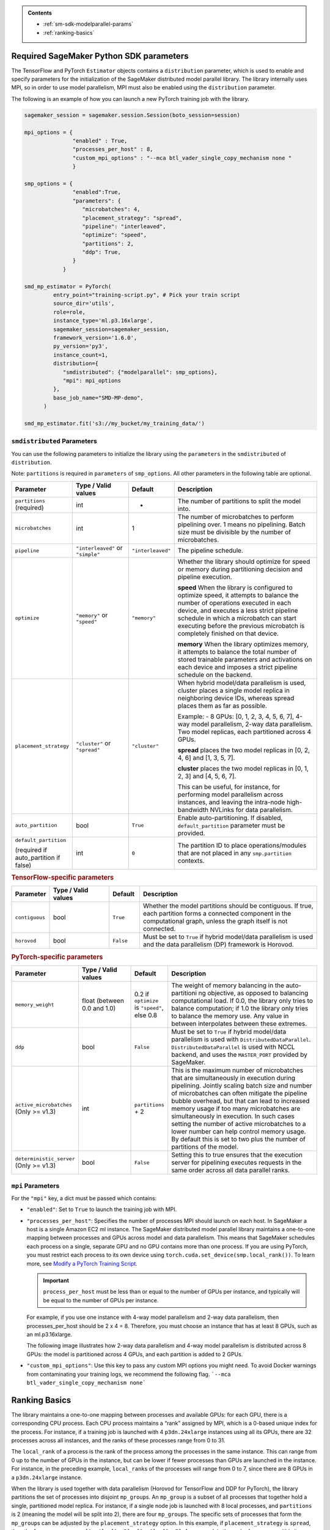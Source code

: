 .. admonition:: Contents

   - :ref:`sm-sdk-modelparallel-params`
   - :ref:`ranking-basics`

.. _sm-sdk-modelparallel-params:

Required SageMaker Python SDK parameters
========================================

The TensorFlow and PyTorch ``Estimator`` objects contains a ``distribution`` parameter,
which is used to enable and specify parameters for the
initialization of the SageMaker distributed model parallel library. The library internally uses MPI,
so in order to use model parallelism, MPI must also be enabled using the ``distribution`` parameter.

The following is an example of how you can launch a new PyTorch training job with the library.

.. code-block:: python3

   sagemaker_session = sagemaker.session.Session(boto_session=session)

   mpi_options = {
                  "enabled" : True,
                  "processes_per_host" : 8,
                  "custom_mpi_options" : "--mca btl_vader_single_copy_mechanism none "
                  }

   smp_options = {
                  "enabled":True,
                  "parameters": {
                     "microbatches": 4,
                     "placement_strategy": "spread",
                     "pipeline": "interleaved",
                     "optimize": "speed",
                     "partitions": 2,
                     "ddp": True,
                  }
               }

   smd_mp_estimator = PyTorch(
            entry_point="training-script.py", # Pick your train script
            source_dir='utils',
            role=role,
            instance_type='ml.p3.16xlarge',
            sagemaker_session=sagemaker_session,
            framework_version='1.6.0',
            py_version='py3',
            instance_count=1,
            distribution={
               "smdistributed": {"modelparallel": smp_options},
               "mpi": mpi_options
            },
            base_job_name="SMD-MP-demo",
         )

   smd_mp_estimator.fit('s3://my_bucket/my_training_data/')

``smdistributed`` Parameters
^^^^^^^^^^^^^^^^^^^^^^^^^^^^

You can use the following parameters to initialize the library using the ``parameters``
in the ``smdistributed`` of ``distribution``.

Note: ``partitions`` is required in ``parameters`` of ``smp_options``. All other parameters in the following
table are optional.

.. table::
   :widths: 10 20 10 60

   +---------------------------+-------------------------+-------------------+-----------------------+
   | **Parameter**             | **Type / Valid values** | **Default**       | **Description**       |
   |                           |                         |                   |                       |
   +---------------------------+-------------------------+-------------------+-----------------------+
   | ``partitions`` (required) | int                     | -                 | The number of         |
   |                           |                         |                   | partitions to         |
   |                           |                         |                   | split the model       |
   |                           |                         |                   | into.                 |
   +---------------------------+-------------------------+-------------------+-----------------------+
   | ``microbatches``          | int                     | 1                 | The number of         |
   |                           |                         |                   | microbatches to       |
   |                           |                         |                   | perform               |
   |                           |                         |                   | pipelining            |
   |                           |                         |                   | over. 1 means         |
   |                           |                         |                   | no pipelining.        |
   |                           |                         |                   | Batch size must       |
   |                           |                         |                   | be divisible by       |
   |                           |                         |                   | the number of         |
   |                           |                         |                   | microbatches.         |
   +---------------------------+-------------------------+-------------------+-----------------------+
   | ``pipeline``              | ``"interleaved"``       | ``"interleaved"`` | The pipeline          |
   |                           | or ``"simple"``         |                   | schedule.             |
   |                           |                         |                   |                       |
   +---------------------------+-------------------------+-------------------+-----------------------+
   | ``optimize``              | ``"memory"`` or         | ``"memory"``      | Whether the library   |
   |                           | ``"speed"``             |                   | should optimize       |
   |                           |                         |                   | for speed or          |
   |                           |                         |                   | memory during         |
   |                           |                         |                   | partitioning          |
   |                           |                         |                   | decision and          |
   |                           |                         |                   | pipeline              |
   |                           |                         |                   | execution.            |
   |                           |                         |                   |                       |
   |                           |                         |                   |                       |
   |                           |                         |                   | **speed**             |
   |                           |                         |                   | When the library is   |
   |                           |                         |                   | configured to         |
   |                           |                         |                   | optimize speed,       |
   |                           |                         |                   | it attempts to        |
   |                           |                         |                   | balance the           |
   |                           |                         |                   | number of             |
   |                           |                         |                   | operations            |
   |                           |                         |                   | executed in           |
   |                           |                         |                   | each device,          |
   |                           |                         |                   | and executes a        |
   |                           |                         |                   | less strict           |
   |                           |                         |                   | pipeline              |
   |                           |                         |                   | schedule in           |
   |                           |                         |                   | which a               |
   |                           |                         |                   | microbatch can        |
   |                           |                         |                   | start executing       |
   |                           |                         |                   | before the            |
   |                           |                         |                   | previous              |
   |                           |                         |                   | microbatch is         |
   |                           |                         |                   | completely            |
   |                           |                         |                   | finished on           |
   |                           |                         |                   | that device.          |
   |                           |                         |                   |                       |
   |                           |                         |                   |                       |
   |                           |                         |                   | **memory**            |
   |                           |                         |                   | When the library      |
   |                           |                         |                   | optimizes             |
   |                           |                         |                   | memory, it            |
   |                           |                         |                   | attempts to           |
   |                           |                         |                   | balance the           |
   |                           |                         |                   | total number of       |
   |                           |                         |                   | stored                |
   |                           |                         |                   | trainable             |
   |                           |                         |                   | parameters and        |
   |                           |                         |                   | activations on        |
   |                           |                         |                   | each device and       |
   |                           |                         |                   | imposes a             |
   |                           |                         |                   | strict pipeline       |
   |                           |                         |                   | schedule on the       |
   |                           |                         |                   | backend.              |
   +---------------------------+-------------------------+-------------------+-----------------------+
   | ``placement_strategy``    | ``"cluster"`` or        | ``"cluster"``     | When hybrid           |
   |                           | ``"spread"``            |                   | model/data            |
   |                           |                         |                   | parallelism is        |
   |                           |                         |                   | used,                 |
   |                           |                         |                   | cluster               |
   |                           |                         |                   | places a single       |
   |                           |                         |                   | model replica         |
   |                           |                         |                   | in neighboring        |
   |                           |                         |                   | device IDs,           |
   |                           |                         |                   | whereas               |
   |                           |                         |                   | spread                |
   |                           |                         |                   | places them as        |
   |                           |                         |                   | far as                |
   |                           |                         |                   | possible.             |
   |                           |                         |                   |                       |
   |                           |                         |                   | Example:              |
   |                           |                         |                   | - 8 GPUs: [0,         |
   |                           |                         |                   | 1, 2, 3, 4, 5,        |
   |                           |                         |                   | 6, 7], 4-way          |
   |                           |                         |                   | model                 |
   |                           |                         |                   | parallelism,          |
   |                           |                         |                   | 2-way data            |
   |                           |                         |                   | parallelism.          |
   |                           |                         |                   | Two model             |
   |                           |                         |                   | replicas, each        |
   |                           |                         |                   | partitioned           |
   |                           |                         |                   | across 4 GPUs.        |
   |                           |                         |                   |                       |
   |                           |                         |                   |                       |
   |                           |                         |                   | **spread**            |
   |                           |                         |                   | places                |
   |                           |                         |                   | the two model         |
   |                           |                         |                   | replicas in [0,       |
   |                           |                         |                   | 2, 4, 6] and          |
   |                           |                         |                   | [1, 3, 5, 7].         |
   |                           |                         |                   |                       |
   |                           |                         |                   |                       |
   |                           |                         |                   | **cluster**           |
   |                           |                         |                   | places the two        |
   |                           |                         |                   | model replicas        |
   |                           |                         |                   | in [0, 1, 2, 3]       |
   |                           |                         |                   | and [4, 5, 6, 7].     |
   |                           |                         |                   |                       |
   |                           |                         |                   | This can be           |
   |                           |                         |                   | useful, for           |
   |                           |                         |                   | instance, for         |
   |                           |                         |                   | performing            |
   |                           |                         |                   | model                 |
   |                           |                         |                   | parallelism           |
   |                           |                         |                   | across                |
   |                           |                         |                   | instances, and        |
   |                           |                         |                   | leaving the           |
   |                           |                         |                   | intra-node            |
   |                           |                         |                   | high-bandwidth        |
   |                           |                         |                   | NVLinks for           |
   |                           |                         |                   | data                  |
   |                           |                         |                   | parallelism.          |
   +---------------------------+-------------------------+-------------------+-----------------------+
   | ``auto_partition``        | bool                    | ``True``          | Enable                |
   |                           |                         |                   | auto-partitioning.    |
   |                           |                         |                   | If disabled,          |
   |                           |                         |                   | ``default_partition`` |
   |                           |                         |                   | parameter             |
   |                           |                         |                   | must be               |
   |                           |                         |                   | provided.             |
   +---------------------------+-------------------------+-------------------+-----------------------+
   | ``default_partition``     | int                     | ``0``             | The partition         |
   |                           |                         |                   | ID to place           |
   | (required if              |                         |                   | operations/modules    |
   | auto_partition if false)  |                         |                   | that are not          |
   |                           |                         |                   | placed in any         |
   |                           |                         |                   | ``smp.partition``     |
   |                           |                         |                   | contexts.             |
   +---------------------------+-------------------------+-------------------+-----------------------+


.. rubric:: TensorFlow-specific parameters

.. table::
   :widths: 10 20 10 60

   +----------------+-------------------------+-------------+-----------------+
   | **Parameter**  | **Type / Valid values** | **Default** | **Description** |
   |                |                         |             |                 |
   +----------------+-------------------------+-------------+-----------------+
   | ``contiguous`` | bool                    | ``True``    | Whether the     |
   |                |                         |             | model           |
   |                |                         |             | partitions      |
   |                |                         |             | should be       |
   |                |                         |             | contiguous. If  |
   |                |                         |             | true, each      |
   |                |                         |             | partition forms |
   |                |                         |             | a connected     |
   |                |                         |             | component in    |
   |                |                         |             | the             |
   |                |                         |             | computational   |
   |                |                         |             | graph, unless   |
   |                |                         |             | the graph       |
   |                |                         |             | itself is not   |
   |                |                         |             | connected.      |
   +----------------+-------------------------+-------------+-----------------+
   | ``horovod``    | bool                    | ``False``   | Must be set to  |
   |                |                         |             | ``True`` if     |
   |                |                         |             | hybrid          |
   |                |                         |             | model/data      |
   |                |                         |             | parallelism is  |
   |                |                         |             | used and the    |
   |                |                         |             | data            |
   |                |                         |             | parallelism     |
   |                |                         |             | (DP) framework  |
   |                |                         |             | is Horovod.     |
   +----------------+-------------------------+-------------+-----------------+

.. rubric:: PyTorch-specific parameters

.. table::
   :widths: 10 20 10 60

   +--------------------------+-------------------------+--------------------+--------------------------------------+
   | **Parameter**            | **Type / Valid values** | **Default**        | **Description**                      |
   |                          |                         |                    |                                      |
   +--------------------------+-------------------------+--------------------+--------------------------------------+
   | ``memory_weight``        | float (between          | 0.2 if             | The weight of                        |
   |                          | 0.0 and 1.0)            | ``optimize`` is    | memory                               |
   |                          |                         | ``"speed"``,       | balancing in                         |
   |                          |                         | else 0.8           | the                                  |
   |                          |                         |                    | auto-partitioni                      |
   |                          |                         |                    | ng                                   |
   |                          |                         |                    | objective, as                        |
   |                          |                         |                    | opposed to                           |
   |                          |                         |                    | balancing                            |
   |                          |                         |                    | computational                        |
   |                          |                         |                    | load. If 0.0,                        |
   |                          |                         |                    | the library only tries               |
   |                          |                         |                    | to balance                           |
   |                          |                         |                    | computation; if                      |
   |                          |                         |                    | 1.0 the library only                 |
   |                          |                         |                    | tries to                             |
   |                          |                         |                    | balance the                          |
   |                          |                         |                    | memory use. Any                      |
   |                          |                         |                    | value in                             |
   |                          |                         |                    | between                              |
   |                          |                         |                    | interpolates                         |
   |                          |                         |                    | between these                        |
   |                          |                         |                    | extremes.                            |
   +--------------------------+-------------------------+--------------------+--------------------------------------+
   | ``ddp``                  | bool                    | ``False``          | Must be set to                       |
   |                          |                         |                    | ``True`` if                          |
   |                          |                         |                    | hybrid                               |
   |                          |                         |                    | model/data                           |
   |                          |                         |                    | parallelism is                       |
   |                          |                         |                    | used                                 |
   |                          |                         |                    | with ``DistributedDataParallel``.    |
   |                          |                         |                    | ``DistributedDataParallel``          |
   |                          |                         |                    | is used with                         |
   |                          |                         |                    | NCCL backend,                        |
   |                          |                         |                    | and uses the                         |
   |                          |                         |                    | ``MASTER_PORT``                      |
   |                          |                         |                    | provided by                          |
   |                          |                         |                    | SageMaker.                           |
   +--------------------------+-------------------------+--------------------+--------------------------------------+
   | ``active_microbatches``  | int                     | ``partitions`` + 2 | This is the maximum number of        |
   | (Only >= v1.3)           |                         |                    | microbatches that are simultaneously |
   |                          |                         |                    | in execution during pipelining.      |
   |                          |                         |                    | Jointly scaling batch                |
   |                          |                         |                    | size and number of microbatches      |
   |                          |                         |                    | can often mitigate the pipeline      |
   |                          |                         |                    | bubble overhead, but that can        |
   |                          |                         |                    | lead to increased memory usage       |
   |                          |                         |                    | if too many microbatches are         |
   |                          |                         |                    | simultaneously in execution.         |
   |                          |                         |                    | In such cases setting the            |
   |                          |                         |                    | number of active                     |
   |                          |                         |                    | microbatches to a lower number       |
   |                          |                         |                    | can help control memory usage.       |
   |                          |                         |                    | By default this is set to two        |
   |                          |                         |                    | plus the number of                   |
   |                          |                         |                    | partitions of the model.             |
   +--------------------------+-------------------------+--------------------+--------------------------------------+
   | ``deterministic_server`` | bool                    | ``False``          | Setting this to true                 |
   | (Only >= v1.3)           |                         |                    | ensures that the execution           |
   |                          |                         |                    | server for pipelining                |
   |                          |                         |                    | executes requests in the             |
   |                          |                         |                    | same order across all                |
   |                          |                         |                    | data parallel ranks.                 |
   +--------------------------+-------------------------+--------------------+--------------------------------------+


``mpi`` Parameters
^^^^^^^^^^^^^^^^^^^^^^^^^^^^
For the ``"mpi"`` key, a dict must be passed which contains:

* ``"enabled"``: Set to ``True`` to launch the training job with MPI.

* ``"processes_per_host"``: Specifies the number of processes MPI should launch on each host.
  In SageMaker a host is a single Amazon EC2 ml instance. The SageMaker distributed model parallel library maintains
  a one-to-one mapping between processes and GPUs across model and data parallelism.
  This means that SageMaker schedules each process on a single, separate GPU and no GPU contains more than one process.
  If you are using PyTorch, you must restrict each process to its own device using
  ``torch.cuda.set_device(smp.local_rank())``. To learn more, see
  `Modify a PyTorch Training Script
  <https://docs.aws.amazon.com/sagemaker/latest/dg/model-parallel-customize-training-script.html#model-parallel-customize-training-script-pt-16>`_.

  .. important::
   ``process_per_host`` must be less than or equal to the number of GPUs per instance, and typically will be equal to
   the number of GPUs per instance.

  For example, if you use one instance with 4-way model parallelism and 2-way data parallelism,
  then processes_per_host should be 2 x 4 = 8. Therefore, you must choose an instance that has at least 8 GPUs,
  such as an ml.p3.16xlarge.

  The following image illustrates how 2-way data parallelism and 4-way model parallelism is distributed across 8 GPUs:
  the model is partitioned across 4 GPUs, and each partition is added to 2 GPUs.

  .. image:: smp_versions/model-data-parallel.png
      :width: 650
      :alt: 2-way data parallelism and 4-way model parallelism distributed across 8 GPUs


* ``"custom_mpi_options"``: Use this key to pass any custom MPI options you might need.
  To avoid Docker warnings from contaminating your training logs, we recommend the following flag.
  ```--mca btl_vader_single_copy_mechanism none```


.. _ranking-basics:

Ranking Basics
==============

The library maintains a one-to-one mapping between processes and available GPUs:
for each GPU, there is a corresponding CPU process. Each CPU process
maintains a “rank” assigned by MPI, which is a 0-based unique index for
the process. For instance, if a training job is launched with 4
``p3dn.24xlarge`` instances using all its GPUs, there are 32 processes
across all instances, and the ranks of these processes range from 0 to
31.

The ``local_rank`` of a process is the rank of the process among the
processes in the same instance. This can range from 0 up to the number
of GPUs in the instance, but can be lower if fewer processes than GPUs are
launched in the instance. For instance, in the preceding
example, ``local_rank``\ s of the processes will range from 0 to 7,
since there are 8 GPUs in a ``p3dn.24xlarge`` instance.

When the library is used together with data parallelism (Horovod for TensorFlow
and DDP for PyTorch), the library partitions the set of processes into
disjoint \ ``mp_group``\ s. An ``mp_group`` is a subset of all processes
that together hold a single, partitioned model replica. For instance, if
a single node job is launched with 8 local processes, and
``partitions`` is 2 (meaning the model will be split into 2), there are
four \ ``mp_group``\ s. The specific sets of processes that form the
``mp_group``\ s can be adjusted by the ``placement_strategy`` option. In
this example, if ``placement_strategy`` is ``spread``, then the four
``mp_group``\ s are ``[0, 4], [1, 5], [2, 6], [3, 7]``. An
``mp_rank`` is the rank of a process within its own ``mp_group``. In the
previous example, the ``mp_rank`` of process 1 is 0, and ``mp_rank`` of
process 6 is 1.

Analogously, the library defines ``dp_group``\ s as the sets of processes that
all hold the same model partition, and perform data parallelism among
each other. In the example above, there are two ``dp_group``\ s,
``[0, 1, 2, 3]`` and ``[4, 5, 6, 7]``,

since each process within the ``dp_group`` holds the same partition of
the model, and makes allreduce calls among themselves. Allreduce for
data parallelism does not take place *across* ``dp_group``\ s.
``dp_rank`` is defined as the rank of a process within its ``dp_group``.
In the preceding example, the \ ``dp_rank`` of process 6 is 2.
